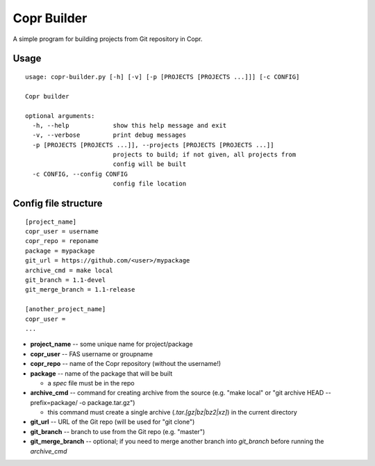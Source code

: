Copr Builder
============

A simple program for building projects from Git repository in Copr.

Usage
-----

::

  usage: copr-builder.py [-h] [-v] [-p [PROJECTS [PROJECTS ...]]] [-c CONFIG]

  Copr builder

  optional arguments:
    -h, --help            show this help message and exit
    -v, --verbose         print debug messages
    -p [PROJECTS [PROJECTS ...]], --projects [PROJECTS [PROJECTS ...]]
                          projects to build; if not given, all projects from
                          config will be built
    -c CONFIG, --config CONFIG
                          config file location

Config file structure
--------------------

::

  [project_name]
  copr_user = username
  copr_repo = reponame
  package = mypackage
  git_url = https://github.com/<user>/mypackage
  archive_cmd = make local
  git_branch = 1.1-devel
  git_merge_branch = 1.1-release

  [another_project_name]
  copr_user =
  ...


- **project_name** -- some unique name for project/package
- **copr_user** -- FAS username or groupname
- **copr_repo** -- name of the Copr repository (without the username!)
- **package** -- name of the package that will be built

  - a *spec* file must be in the repo

- **archive_cmd** -- command for creating archive from the source (e.g. "make local" or "git archive HEAD --prefix=package/ -o package.tar.gz")

  - this command must create a single archive (*.tar.[gz|bz|bz2|xz]*) in the current directory

- **git_url** -- URL of the Git repo (will be used for "git clone")
- **git_branch** -- branch to use from the Git repo (e.g. "master")
- **git_merge_branch** -- optional; if you need to merge another branch into *git_branch* before running the *archive_cmd*
